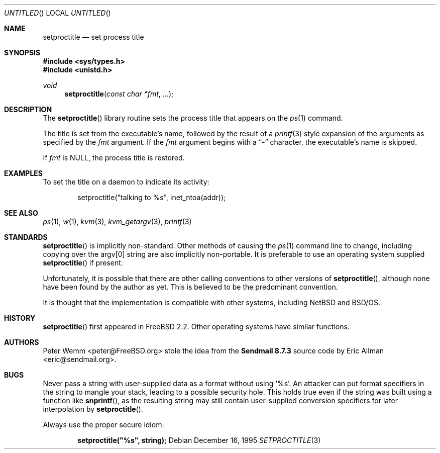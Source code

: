 .\" Copyright (c) 1995 Peter Wemm <peter@freebsd.org>
.\" All rights reserved.
.\"
.\" Redistribution and use in source and binary forms, with or without
.\" modification, is permitted provided that the following conditions
.\" are met:
.\" 1. Redistributions of source code must retain the above copyright
.\"    notice immediately at the beginning of the file, without modification,
.\"    this list of conditions, and the following disclaimer.
.\" 2. Redistributions in binary form must reproduce the above copyright
.\"    notice, this list of conditions and the following disclaimer in the
.\"    documentation and/or other materials provided with the distribution.
.\" 3. This work was done expressly for inclusion into FreeBSD.  Other use
.\"    is permitted provided this notation is included.
.\" 4. Absolutely no warranty of function or purpose is made by the author
.\"    Peter Wemm.
.\" 5. Modifications may be freely made to this file providing the above
.\"    conditions are met.
.\"
.\" $FreeBSD$
.\"
.\" The following requests are required for all man pages.
.Dd December 16, 1995
.Os
.Dt SETPROCTITLE 3
.Sh NAME
.Nm setproctitle
.Nd set process title
.Sh SYNOPSIS
.Fd #include <sys/types.h>
.Fd #include <unistd.h>
.Ft void
.Fn setproctitle "const char *fmt" "..."
.Sh DESCRIPTION
The
.Fn setproctitle
library routine sets the process title that appears on the
.Xr ps 1
command.
.Pp
The title is set from the executable's name, followed by the
result of a
.Xr printf 3
style expansion of the arguments as specified by the
.Va fmt
argument.
If the
.Va fmt
argument begins with a
.Dq -
character, the executable's name is skipped.
.Pp
If
.Va fmt
is NULL, the process title is restored.
.Sh EXAMPLES
To set the title on a daemon to indicate its activity:
.Bd -literal -offset indent
setproctitle("talking to %s", inet_ntoa(addr));
.Ed
.Sh SEE ALSO
.Xr ps 1 ,
.Xr w 1 ,
.Xr kvm 3 ,
.Xr kvm_getargv 3 ,
.Xr printf 3
.Sh STANDARDS
.Fn setproctitle
is implicitly non-standard.  Other methods of causing the
.Xr ps 1
command line to change, including copying over the argv[0] string are
also implicitly non-portable.  It is preferable to use an operating system
supplied
.Fn setproctitle
if present.
.Pp
Unfortunately, it is possible that there are other calling conventions
to other versions of
.Fn setproctitle ,
although none have been found by the author as yet.  This is believed to be
the predominant convention.
.Pp
It is thought that the implementation is compatible with other systems,
including
.Nx
and
.Tn BSD/OS .
.Sh HISTORY
.Fn setproctitle
first appeared in
.Fx 2.2 .
Other operating systems have
similar functions.
.Sh AUTHORS
.An -nosplit
.An Peter Wemm Aq peter@FreeBSD.org
stole the idea from the
.Sy "Sendmail 8.7.3"
source code by
.An Eric Allman Aq eric@sendmail.org .
.Sh BUGS
Never pass a string with user-supplied data as a format without using
.Ql %s .
An attacker can put format specifiers in the string to mangle your stack, 
leading to a possible security hole.
This holds true even if the string was built using a function like
.Fn snprintf ,
as the resulting string may still contain user-supplied conversion specifiers
for later interpolation by
.Fn setproctitle .
.Pp
Always use the proper secure idiom:
.Pp
.Dl setproctitle("%s", string);
